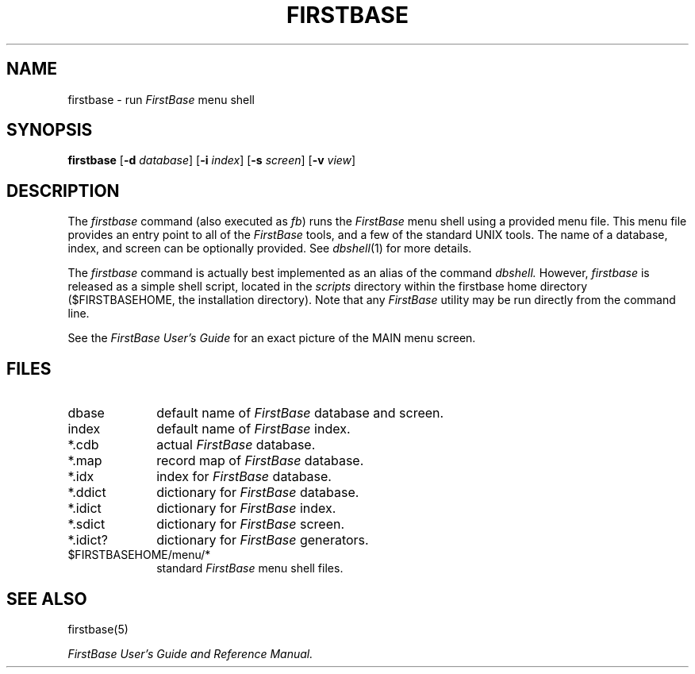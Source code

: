 .TH FIRSTBASE 1 "12 September 1995"
.FB
.SH NAME
firstbase \- run \fIFirstBase\fP menu shell
.SH SYNOPSIS
.B firstbase
[\fB-d\fP \fIdatabase\fP] [\fB-i\fP \fIindex\fP]
[\fB-s\fP \fIscreen\fP]
[\fB-v\fP \fIview\fP]
.SH DESCRIPTION
The \fIfirstbase\fP command (also executed as \fIfb\fP)
runs the \fIFirstBase\fP
menu shell using a provided menu file. This menu file provides
an entry point to all of the \fIFirstBase\fP tools, and a few of the
standard UNIX
tools. The name of a database, index, and screen can be optionally
provided. See \fIdbshell\fP(1) for more details.
.PP
The \fIfirstbase\fP command
is actually best implemented as an alias of the command
.I dbshell.
However, \fIfirstbase\fP is released as a simple shell script, located in the
\fIscripts\fP directory within the firstbase home directory ($FIRSTBASEHOME,
the installation directory).
Note that any \fIFirstBase\fP utility may be run directly from the
command line.
.PP
See the \fIFirstBase User's Guide\fP for an exact picture of the MAIN menu
screen.
.SH FILES
.PD 0
.TP 10
dbase
default name of \fIFirstBase\fP database and screen.
.TP 10
index
default name of \fIFirstBase\fP index.
.TP 10
*.cdb
actual \fIFirstBase\fP database.
.TP 10
*.map
record map of \fIFirstBase\fP database.
.TP 10
*.idx
index for \fIFirstBase\fP database.
.TP 10
*.ddict
dictionary for \fIFirstBase\fP database.
.TP 10
*.idict
dictionary for \fIFirstBase\fP index.
.TP 10
*.sdict
dictionary for \fIFirstBase\fP screen.
.TP 10
*.idict?
dictionary for \fIFirstBase\fP generators.
.TP 10
$FIRSTBASEHOME/menu/*
standard \fIFirstBase\fP menu shell files.
.PD
.SH SEE ALSO
firstbase(5)
.PP
.I FirstBase User's Guide and Reference Manual.
.br
